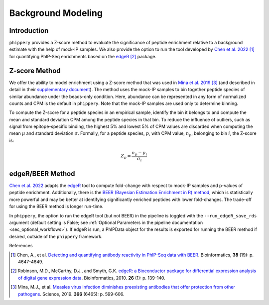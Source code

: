 

.. _sec_background_modeling:

===================
Background Modeling
===================

Introduction
------------

``phippery`` provides a Z-score method to evaluate the significance of peptide enrichment relative to a background estimate with the help of mock-IP samples.
We also provide the option to run the tool developed by `Chen et al. 2022 <https://doi.org/10.1093/bioinformatics/btac555>`_ [#ChenBEER]_ for quantifying PhIP-Seq enrichments
based on the `edgeR <https://doi.org/10.1093%2Fbioinformatics%2Fbtp616>`_ [#edgeR2010]_ package.

Z-score Method
--------------

We offer the ability to model enrichment using a Z-score method that was used in `Mina et al. 2019 <https://www.science.org/doi/10.1126/science.aay6485>`_ [#MinaMeasles]_ (and described in detail in their
`supplementary document <https://www.science.org/action/downloadSupplement?doi=10.1126%2Fscience.aay6485&file=aay6485_mina_sm.pdf>`_). The method uses the mock-IP
samples to bin together peptide species of similar abundance under the beads-only condition. Here, abundance can be represented in any form of normalized counts and
CPM is the default in ``phippery``. Note that the mock-IP samples are used only to determine binning.

To compute the Z-score for a peptide species in an empirical sample, identify the bin it belongs to and compute the mean and standard deviation CPM among the peptide
species in that bin. To reduce the influence of outliers, such as signal from epitope-specific binding, the highest 5% and lowest 5% of CPM values are discarded when
computing the mean :math:`\mu` and standard deviation :math:`\sigma`. Formally, for a peptide species, :math:`p`, with CPM value, :math:`n_p`, belonging to bin :math:`i`,
the Z-score is:

.. math::
	Z_p = \frac{n_p - \mu_i}{\sigma_i}

edgeR/BEER Method
-----------------
`Chen et al. 2022 <https://doi.org/10.1093/bioinformatics/btac555>`_ adapts the `edgeR <https://doi.org/10.1093%2Fbioinformatics%2Fbtp616>`_ tool to compute
fold-change with respect to mock-IP samples and p-values of peptide enrichment. Additionally, there is the 
`BEER (Bayesian Estimation Enrichment in R) method <https://bioconductor.org/packages/release/bioc/vignettes/beer/inst/doc/beer.html#beer-bayesian-estimation-enrichment-in-r>`_,
which is statistically more powerful and may be better at identifying significantly enriched peptides with lower fold-changes. The trade-off for using the BEER
method is longer run-time.

In ``phippery``, the option to run the edgeR tool (but not BEER) in the pipeline is toggled with the ``--run_edgeR_save_rds`` argument 
(default setting is False; see :ref:`Optional Parameters in the pipeline documentation <sec_optional_workflows>`). If edgeR is run, a PhIPData object
for the results is exported for running the BEER method if desired, outside of the ``phippery`` framework.


References

.. [#ChenBEER] Chen, A., et al. `Detecting and quantifying antibody reactivity in PhIP-Seq data with BEER <https://doi.org/10.1093/bioinformatics/btac555>`_.
               Bioinformatics, **38** (19): p. 4647-4649.

.. [#edgeR2010] Robinson, M.D., McCarthy, D.J., and Smyth, G.K.
                `edgeR: a Bioconductor package for differential expression analysis of digital gene expression data <https://doi.org/10.1093%2Fbioinformatics%2Fbtp616>`_.
                Bioinformatics, 2010. **26** (1): p. 139-140.  

.. [#MinaMeasles] Mina, M.J., et al. `Measles virus infection diminishes preexisting antibodies that offer protection from other pathogens <https://www.science.org/doi/10.1126/science.aay6485>`_.
                  Science, 2019. **366** (6465): p. 599-606.